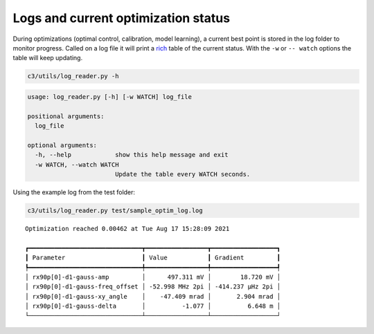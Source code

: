 Logs and current optimization status
====================================

During optimizations (optimal control, calibration, model learning), a
current best point is stored in the log folder to monitor progress.
Called on a log file it will print a
`rich <https://github.com/willmcgugan/rich>`__ table of the current
status. With the ``-w`` or ``-- watch`` options the table will keep
updating.

.. code:: bash

    c3/utils/log_reader.py -h


.. code-block::

    usage: log_reader.py [-h] [-w WATCH] log_file
    
    positional arguments:
      log_file
    
    optional arguments:
      -h, --help            show this help message and exit
      -w WATCH, --watch WATCH
                            Update the table every WATCH seconds.


Using the example log from the test folder:

.. code:: bash

    c3/utils/log_reader.py test/sample_optim_log.log


.. parsed-literal::

    Optimization reached 0.00462 at Tue Aug 17 15:28:09 2021
    
    ┏━━━━━━━━━━━━━━━━━━━━━━━━━━━━━━━┳━━━━━━━━━━━━━━━━━┳━━━━━━━━━━━━━━━━━━┓
    ┃ Parameter                     ┃ Value           ┃ Gradient         ┃
    ┡━━━━━━━━━━━━━━━━━━━━━━━━━━━━━━━╇━━━━━━━━━━━━━━━━━╇━━━━━━━━━━━━━━━━━━┩
    │ rx90p[0]-d1-gauss-amp         │      497.311 mV │        18.720 mV │
    │ rx90p[0]-d1-gauss-freq_offset │ -52.998 MHz 2pi │ -414.237 µHz 2pi │
    │ rx90p[0]-d1-gauss-xy_angle    │    -47.409 mrad │       2.904 mrad │
    │ rx90p[0]-d1-gauss-delta       │          -1.077 │          6.648 m │
    └───────────────────────────────┴─────────────────┴──────────────────┘

